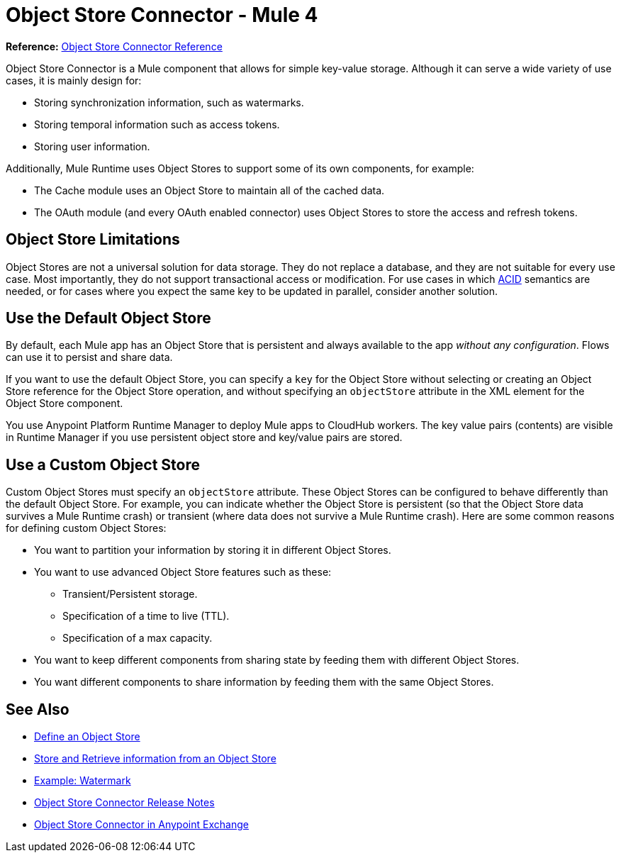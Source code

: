 = Object Store Connector - Mule 4
:keywords: object store, object, store, connector
:page-aliases: connectors::object-store/object-store-connector.adoc



*Reference:* xref:object-store-connector-reference.adoc[Object Store Connector Reference]

Object Store Connector is a Mule component that allows for simple key-value storage. Although it can serve a wide variety of use cases, it is mainly design for:

* Storing synchronization information, such as watermarks.
* Storing temporal information such as access tokens.
* Storing user information.

Additionally, Mule Runtime uses Object Stores to support some of its own components, for example:

* The Cache module uses an Object Store to maintain all of the cached data.
* The OAuth module (and every OAuth enabled connector) uses Object Stores to store the access and refresh tokens.

== Object Store Limitations

Object Stores are not a universal solution for data storage. They do not replace a database, and they are not suitable for every use case. Most importantly, they do not support transactional access or modification. For use cases in which https://en.wikipedia.org/wiki/ACID[ACID] semantics are needed, or for cases where you expect the same key to be updated in parallel, consider another solution.

== Use the Default Object Store

By default, each Mule app has an Object Store that is persistent and always available to the app _without any configuration_. Flows can use it to persist and share data.

If you want to use the default Object Store, you can specify a `key` for the Object Store without selecting or creating an Object Store reference for the Object Store operation, and without specifying an `objectStore` attribute in the XML element for the Object Store component.

You use Anypoint Platform Runtime Manager to deploy Mule apps to CloudHub workers. The key value pairs (contents) are visible in Runtime Manager if you use persistent object store and key/value pairs are stored.

== Use a Custom Object Store

Custom Object Stores must specify an `objectStore` attribute. These Object Stores can be configured to behave differently than the default Object Store. For example, you can indicate whether the Object Store is persistent (so that the Object Store data survives a Mule Runtime crash) or transient (where data does not survive a Mule Runtime crash). Here are some common reasons for defining custom Object Stores:

* You want to partition your information by storing it in different Object Stores.
* You want to use advanced Object Store features such as these:
** Transient/Persistent storage.
** Specification of a time to live (TTL).
** Specification of a max capacity.
* You want to keep different components from sharing state by feeding them with different Object Stores.
* You want different components to share information by feeding them with the same Object Stores.

== See Also

* xref:object-store-to-define-a-new-os.adoc[Define an Object Store]
* xref:object-store-to-store-and-retrieve.adoc[Store and Retrieve information from an Object Store]
* xref:object-store-to-watermark.adoc[Example: Watermark]
* xref:release-notes::connector/object-store-connector-release-notes-mule-4.adoc[Object Store Connector Release Notes]
* https://www.mulesoft.com/exchange/org.mule.connectors/mule-objectstore-connector/[Object Store Connector in Anypoint Exchange]
